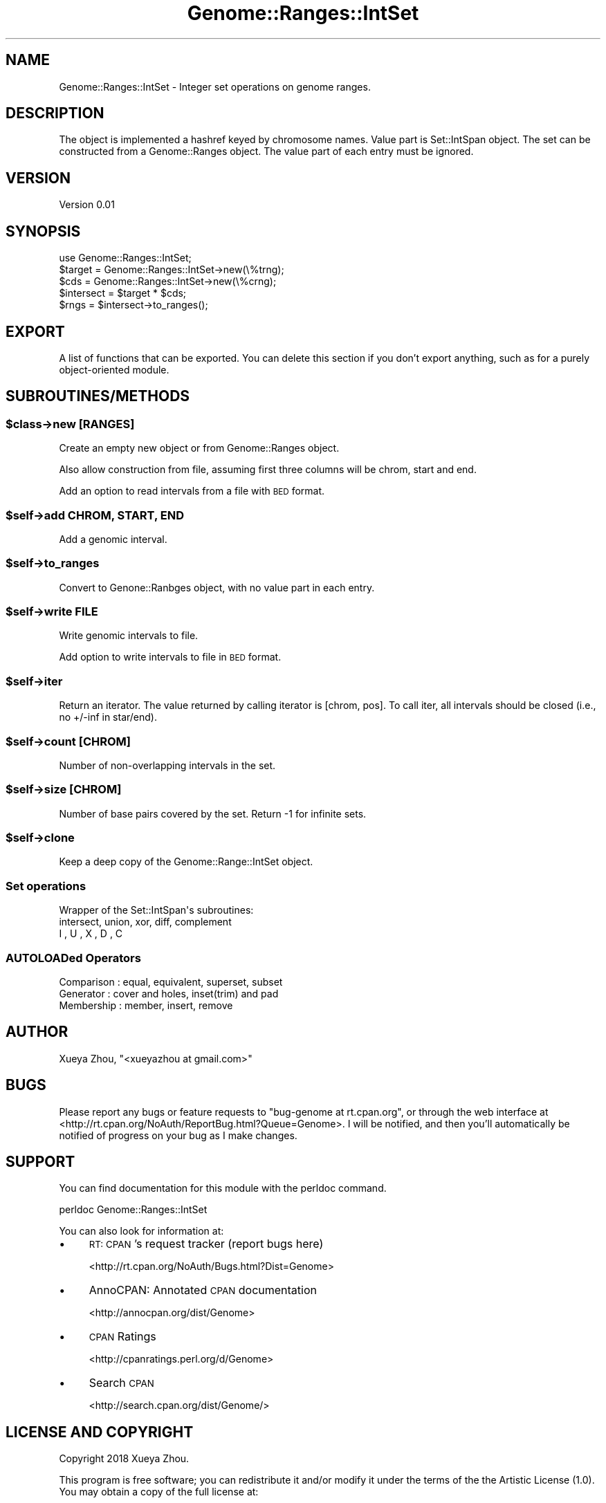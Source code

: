 .\" Automatically generated by Pod::Man 4.09 (Pod::Simple 3.35)
.\"
.\" Standard preamble:
.\" ========================================================================
.de Sp \" Vertical space (when we can't use .PP)
.if t .sp .5v
.if n .sp
..
.de Vb \" Begin verbatim text
.ft CW
.nf
.ne \\$1
..
.de Ve \" End verbatim text
.ft R
.fi
..
.\" Set up some character translations and predefined strings.  \*(-- will
.\" give an unbreakable dash, \*(PI will give pi, \*(L" will give a left
.\" double quote, and \*(R" will give a right double quote.  \*(C+ will
.\" give a nicer C++.  Capital omega is used to do unbreakable dashes and
.\" therefore won't be available.  \*(C` and \*(C' expand to `' in nroff,
.\" nothing in troff, for use with C<>.
.tr \(*W-
.ds C+ C\v'-.1v'\h'-1p'\s-2+\h'-1p'+\s0\v'.1v'\h'-1p'
.ie n \{\
.    ds -- \(*W-
.    ds PI pi
.    if (\n(.H=4u)&(1m=24u) .ds -- \(*W\h'-12u'\(*W\h'-12u'-\" diablo 10 pitch
.    if (\n(.H=4u)&(1m=20u) .ds -- \(*W\h'-12u'\(*W\h'-8u'-\"  diablo 12 pitch
.    ds L" ""
.    ds R" ""
.    ds C` ""
.    ds C' ""
'br\}
.el\{\
.    ds -- \|\(em\|
.    ds PI \(*p
.    ds L" ``
.    ds R" ''
.    ds C`
.    ds C'
'br\}
.\"
.\" Escape single quotes in literal strings from groff's Unicode transform.
.ie \n(.g .ds Aq \(aq
.el       .ds Aq '
.\"
.\" If the F register is >0, we'll generate index entries on stderr for
.\" titles (.TH), headers (.SH), subsections (.SS), items (.Ip), and index
.\" entries marked with X<> in POD.  Of course, you'll have to process the
.\" output yourself in some meaningful fashion.
.\"
.\" Avoid warning from groff about undefined register 'F'.
.de IX
..
.if !\nF .nr F 0
.if \nF>0 \{\
.    de IX
.    tm Index:\\$1\t\\n%\t"\\$2"
..
.    if !\nF==2 \{\
.        nr % 0
.        nr F 2
.    \}
.\}
.\"
.\" Accent mark definitions (@(#)ms.acc 1.5 88/02/08 SMI; from UCB 4.2).
.\" Fear.  Run.  Save yourself.  No user-serviceable parts.
.    \" fudge factors for nroff and troff
.if n \{\
.    ds #H 0
.    ds #V .8m
.    ds #F .3m
.    ds #[ \f1
.    ds #] \fP
.\}
.if t \{\
.    ds #H ((1u-(\\\\n(.fu%2u))*.13m)
.    ds #V .6m
.    ds #F 0
.    ds #[ \&
.    ds #] \&
.\}
.    \" simple accents for nroff and troff
.if n \{\
.    ds ' \&
.    ds ` \&
.    ds ^ \&
.    ds , \&
.    ds ~ ~
.    ds /
.\}
.if t \{\
.    ds ' \\k:\h'-(\\n(.wu*8/10-\*(#H)'\'\h"|\\n:u"
.    ds ` \\k:\h'-(\\n(.wu*8/10-\*(#H)'\`\h'|\\n:u'
.    ds ^ \\k:\h'-(\\n(.wu*10/11-\*(#H)'^\h'|\\n:u'
.    ds , \\k:\h'-(\\n(.wu*8/10)',\h'|\\n:u'
.    ds ~ \\k:\h'-(\\n(.wu-\*(#H-.1m)'~\h'|\\n:u'
.    ds / \\k:\h'-(\\n(.wu*8/10-\*(#H)'\z\(sl\h'|\\n:u'
.\}
.    \" troff and (daisy-wheel) nroff accents
.ds : \\k:\h'-(\\n(.wu*8/10-\*(#H+.1m+\*(#F)'\v'-\*(#V'\z.\h'.2m+\*(#F'.\h'|\\n:u'\v'\*(#V'
.ds 8 \h'\*(#H'\(*b\h'-\*(#H'
.ds o \\k:\h'-(\\n(.wu+\w'\(de'u-\*(#H)/2u'\v'-.3n'\*(#[\z\(de\v'.3n'\h'|\\n:u'\*(#]
.ds d- \h'\*(#H'\(pd\h'-\w'~'u'\v'-.25m'\f2\(hy\fP\v'.25m'\h'-\*(#H'
.ds D- D\\k:\h'-\w'D'u'\v'-.11m'\z\(hy\v'.11m'\h'|\\n:u'
.ds th \*(#[\v'.3m'\s+1I\s-1\v'-.3m'\h'-(\w'I'u*2/3)'\s-1o\s+1\*(#]
.ds Th \*(#[\s+2I\s-2\h'-\w'I'u*3/5'\v'-.3m'o\v'.3m'\*(#]
.ds ae a\h'-(\w'a'u*4/10)'e
.ds Ae A\h'-(\w'A'u*4/10)'E
.    \" corrections for vroff
.if v .ds ~ \\k:\h'-(\\n(.wu*9/10-\*(#H)'\s-2\u~\d\s+2\h'|\\n:u'
.if v .ds ^ \\k:\h'-(\\n(.wu*10/11-\*(#H)'\v'-.4m'^\v'.4m'\h'|\\n:u'
.    \" for low resolution devices (crt and lpr)
.if \n(.H>23 .if \n(.V>19 \
\{\
.    ds : e
.    ds 8 ss
.    ds o a
.    ds d- d\h'-1'\(ga
.    ds D- D\h'-1'\(hy
.    ds th \o'bp'
.    ds Th \o'LP'
.    ds ae ae
.    ds Ae AE
.\}
.rm #[ #] #H #V #F C
.\" ========================================================================
.\"
.IX Title "Genome::Ranges::IntSet 3"
.TH Genome::Ranges::IntSet 3 "2021-01-08" "perl v5.26.1" "User Contributed Perl Documentation"
.\" For nroff, turn off justification.  Always turn off hyphenation; it makes
.\" way too many mistakes in technical documents.
.if n .ad l
.nh
.SH "NAME"
Genome::Ranges::IntSet \- Integer set operations on genome ranges.
.SH "DESCRIPTION"
.IX Header "DESCRIPTION"
The object is implemented a hashref keyed by chromosome names. Value part is 
Set::IntSpan object. The set can be constructed from a Genome::Ranges object.
The value part of each entry must be ignored.
.SH "VERSION"
.IX Header "VERSION"
Version 0.01
.SH "SYNOPSIS"
.IX Header "SYNOPSIS"
.Vb 1
\&        use Genome::Ranges::IntSet;
\&
\&        $target = Genome::Ranges::IntSet\->new(\e%trng);
\&        $cds = Genome::Ranges::IntSet\->new(\e%crng);
\&
\&        $intersect = $target * $cds;
\&        $rngs = $intersect\->to_ranges();
.Ve
.SH "EXPORT"
.IX Header "EXPORT"
A list of functions that can be exported.  You can delete this section
if you don't export anything, such as for a purely object-oriented module.
.SH "SUBROUTINES/METHODS"
.IX Header "SUBROUTINES/METHODS"
.ie n .SS "$class\->new [\s-1RANGES\s0]"
.el .SS "\f(CW$class\fP\->new [\s-1RANGES\s0]"
.IX Subsection "$class->new [RANGES]"
Create an empty new object or from Genome::Ranges object.
.PP
Also allow construction from file, assuming first three columns will be
chrom, start and end.
.PP
Add an option to read intervals from a file with \s-1BED\s0 format.
.ie n .SS "$self\->add \s-1CHROM, START, END\s0"
.el .SS "\f(CW$self\fP\->add \s-1CHROM, START, END\s0"
.IX Subsection "$self->add CHROM, START, END"
Add a genomic interval.
.ie n .SS "$self\->to_ranges"
.el .SS "\f(CW$self\fP\->to_ranges"
.IX Subsection "$self->to_ranges"
Convert to Genone::Ranbges object, with no value part in each entry.
.ie n .SS "$self\->write \s-1FILE\s0"
.el .SS "\f(CW$self\fP\->write \s-1FILE\s0"
.IX Subsection "$self->write FILE"
Write genomic intervals to file.
.PP
Add option to write intervals to file in \s-1BED\s0 format.
.ie n .SS "$self\->iter"
.el .SS "\f(CW$self\fP\->iter"
.IX Subsection "$self->iter"
Return an iterator. The value returned by calling iterator is
[chrom, pos].
To call iter, all intervals should be closed (i.e., no +/\-inf in star/end).
.ie n .SS "$self\->count [\s-1CHROM\s0]"
.el .SS "\f(CW$self\fP\->count [\s-1CHROM\s0]"
.IX Subsection "$self->count [CHROM]"
Number of non-overlapping intervals in the set.
.ie n .SS "$self\->size [\s-1CHROM\s0]"
.el .SS "\f(CW$self\fP\->size [\s-1CHROM\s0]"
.IX Subsection "$self->size [CHROM]"
Number of base pairs covered by the set. Return \-1 for infinite sets.
.ie n .SS "$self\->clone"
.el .SS "\f(CW$self\fP\->clone"
.IX Subsection "$self->clone"
.Vb 1
\&  Keep a deep copy of the Genome::Range::IntSet object.
.Ve
.SS "Set operations"
.IX Subsection "Set operations"
.Vb 3
\&  Wrapper of the Set::IntSpan\*(Aqs subroutines:
\&    intersect, union, xor, diff, complement
\&    I        , U    , X  , D   , C
.Ve
.SS "AUTOLOADed Operators"
.IX Subsection "AUTOLOADed Operators"
.Vb 3
\&  Comparison  : equal, equivalent, superset, subset
\&  Generator   : cover and holes, inset(trim) and pad
\&  Membership  : member, insert, remove
.Ve
.SH "AUTHOR"
.IX Header "AUTHOR"
Xueya Zhou, \f(CW\*(C`<xueyazhou at gmail.com>\*(C'\fR
.SH "BUGS"
.IX Header "BUGS"
Please report any bugs or feature requests to \f(CW\*(C`bug\-genome at rt.cpan.org\*(C'\fR, or through
the web interface at <http://rt.cpan.org/NoAuth/ReportBug.html?Queue=Genome>.  I will be notified, and then you'll
automatically be notified of progress on your bug as I make changes.
.SH "SUPPORT"
.IX Header "SUPPORT"
You can find documentation for this module with the perldoc command.
.PP
.Vb 1
\&    perldoc Genome::Ranges::IntSet
.Ve
.PP
You can also look for information at:
.IP "\(bu" 4
\&\s-1RT: CPAN\s0's request tracker (report bugs here)
.Sp
<http://rt.cpan.org/NoAuth/Bugs.html?Dist=Genome>
.IP "\(bu" 4
AnnoCPAN: Annotated \s-1CPAN\s0 documentation
.Sp
<http://annocpan.org/dist/Genome>
.IP "\(bu" 4
\&\s-1CPAN\s0 Ratings
.Sp
<http://cpanratings.perl.org/d/Genome>
.IP "\(bu" 4
Search \s-1CPAN\s0
.Sp
<http://search.cpan.org/dist/Genome/>
.SH "LICENSE AND COPYRIGHT"
.IX Header "LICENSE AND COPYRIGHT"
Copyright 2018 Xueya Zhou.
.PP
This program is free software; you can redistribute it and/or modify it
under the terms of the the Artistic License (1.0). You may obtain a
copy of the full license at:
.PP
<http://www.perlfoundation.org/artistic_license_1_0>
.PP
Aggregation of this Package with a commercial distribution is always
permitted provided that the use of this Package is embedded; that is,
when no overt attempt is made to make this Package's interfaces visible
to the end user of the commercial distribution. Such use shall not be
construed as a distribution of this Package.
.PP
The name of the Copyright Holder may not be used to endorse or promote
products derived from this software without specific prior written
permission.
.PP
\&\s-1THIS PACKAGE IS PROVIDED \*(L"AS IS\*(R" AND WITHOUT ANY EXPRESS OR IMPLIED
WARRANTIES, INCLUDING, WITHOUT LIMITATION, THE IMPLIED WARRANTIES OF
MERCHANTIBILITY AND FITNESS FOR A PARTICULAR PURPOSE.\s0
